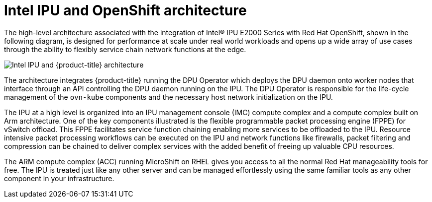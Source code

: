 // Module included in the following assemblies:
//
// * hardware_accelerators/about-intel-advanced-accelerators.adoc

:_mod-docs-content-type: CONCEPT
[id="intel-ipu-ocp-architecture_{context}"]

= Intel IPU and OpenShift architecture

The high-level architecture associated with the integration of Intel® IPU E2000 Series with Red Hat OpenShift, shown in the following diagram, is designed for performance at scale under real world workloads and opens up a wide array of use cases through the ability to flexibly service chain network functions at the edge.

image::653_OpenShift_Offloading_IPU_0424_KB-article.png[Intel IPU and {product-title} architecture]

The architecture integrates {product-title} running the DPU Operator which deploys the DPU daemon onto worker nodes that interface through an API controlling the DPU daemon running on the IPU. The DPU Operator is responsible for the life-cycle management of the `ovn-kube` components and the necessary host network initialization on the IPU.

The IPU at a high level is organized into an IPU management console (IMC) compute complex and a compute complex built on Arm architecture. One of the key components illustrated is the flexible programmable packet processing engine (FPPE) for vSwitch offload. This FPPE facilitates service function chaining enabling more services to be offloaded to the IPU. Resource intensive packet processing workflows can be executed on the IPU and network functions like firewalls, packet filtering and compression can be chained to deliver complex services with the added benefit of freeing up valuable CPU resources.

The ARM compute complex (ACC) running MicroShift on RHEL gives you access to all the normal Red Hat manageability tools for free. The IPU is treated just like any other server and can be managed effortlessly using the same familiar tools as any other component in your infrastructure.